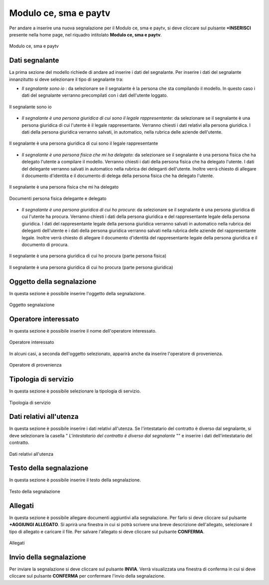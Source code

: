 Modulo ce, sma e paytv 
===========

Per andare a inserire una nuova segnalazione per il Modulo ce, sma e paytv, si deve cliccare sul pulsante **+INSERISCI** presente nella home page,
nel riquadro intitolato **Modulo ce, sma e paytv**.

.. figure:: /media/modelloD.png
   :align: center
   :name: modello-D
   :alt: Modulo ce, sma e paytv

   Modulo ce, sma e paytv

Dati segnalante
----------------
La prima sezione del modello richiede di andare ad inserire i dati del segnalante. Per inserire i dati del segnalante innanzitutto si 
deve selezionare il tipo di segnalante tra: 

- *Il segnalante sono io* : da selezionare se il segnalante è la persona che sta compilando il modello. In questo caso i dati del segnalante verranno precompilati con i dati dell'utente loggato.

.. figure:: /media/segnalantesonoio.png
   :align: center
   :name: modello-D
   :alt: Il segnalante sono io

   Il segnalante sono io

- *Il segnalante è una persona giuridica di cui sono il legale rappresentante*: da selezionare se il segnalante è una persona giuridica di cui l'utente è il legale rappresentante. Verranno chiesti i dati relativi alla persona giuridica. I dati della persona giuridica verranno salvati, in automatico, nella rubrica delle aziende dell'utente.

.. figure:: /media/personsagiuridicadelegata.png
   :align: center
   :name: modello-D
   :alt: Il segnalante è una persona giuridica di cui sono il legale rappresentante

   Il segnalante è una persona giuridica di cui sono il legale rappresentante

- *Il segnalante è una persona fisica che mi ha delegato*: da selezionare se il segnalante è una persona fisica che ha delegato l'utente a compilare il modello. Verranno chiesti i dati della persona fisica che ha delegato l'utente. I dati del delegante verranno salvati in automatico nella rubrica dei deleganti dell'utente. Inoltre verrà chiesto di allegare il documento d'identita e il documento di delega della persona fisica che ha delegato l'utente.

.. figure:: /media/personafisicaModelloD1.png
   :align: center
   :name: modello-D
   :alt: Il segnalante è una persona fisica che mi ha delegato

   Il segnalante è una persona fisica che mi ha delegato

.. figure:: /media/personafisicaModelloD2.png
   :align: center
   :name: modello-D
   :alt: Documenti persona fisica delegante e delegato

   Documenti persona fisica delegante e delegato

- *Il segnalante è una persona giuridica di cui ho procura*: da selezionare se il segnalante è una persona giuridica di cui l'utente ha procura. Verranno chiesti i dati della persona giuridica e del rappresentante legale della persona giuridica. I dati del rappresentante legale della persona giuridica verranno salvati in automatico nella rubrica dei deleganti dell'utente e i dati della persona giuridica verranno salvati nella rubrica delle aziende del rappresentante legale. Inoltre verrà chiesto di allegare il documento d'identità del rappresentante legale della persona giuridica e il documento di procura.

.. figure:: /media/personagiuridicadicuihoprocura1.png
   :align: center
   :name: modello-D
   :alt: Il segnalante è una persona giuridica di cui ho procura

   Il segnalante è una persona giuridica di cui ho procura (parte persona fisica)

.. figure:: /media/personagiuridicadicuihoprocura2.png
   :align: center
   :name: modello-D
   :alt: Il segnalante è una persona giuridica di cui ho procura

   Il segnalante è una persona giuridica di cui ho procura (parte persona giuridica)

Oggetto della segnalazione
--------------------------
In questa sezione è possibile inserire l'oggetto della segnalazione.

.. figure:: /media/oggettosegnalazione.png
   :align: center
   :name: modello-D
   :alt: Inserire Oggetto

   Oggetto segnalazione

Operatore interessato
---------------------
In questa sezione è possibile inserire il nome dell'operatore interessato.

.. figure:: /media/operatoreinteressato.png
   :align: center
   :name: modello-D
   :alt: Operatore interessato

   Operatore interessato

In alcuni casi, a seconda dell'oggetto selezionato, apparirà anche da inserire l'operatore di provenienza.

.. figure:: /media/operatoreprovenienza.png
   :align: center
   :name: modello-D
   :alt: Operatore di provenienza

   Operatore di provenienza

Tipologia di servizio
---------------------
In questa sezione è possibile selezionare la tipologia di servizio.

.. figure:: /media/tipologiaservizio.png
   :align: center
   :name: modello-D
   :alt: Tipologia di servizio

   Tipologia di servizio

Dati relativi all'utenza
------------------------
In questa sezione è possibile inserire i dati relativi all'utenza. 
Se l'intestatario del contratto è diverso dal segnalante, si deve selezionare la casella " *L'intestatario del contratto è diverso dal segnalante* ""
e inserire i dati dell'intestatario del contratto.

.. figure:: /media/datiutenza.png
   :align: center
   :name: modello-D
   :alt: Dati relativi all'utenza

   Dati relativi all'utenza

Testo della segnalazione
------------------------
In questa sezione è possibile inserire il testo della segnalazione.

.. figure:: /media/testosegnalazione.png
   :align: center
   :name: modello-D
   :alt: Testo della segnalazione

   Testo della segnalazione

Allegati
--------
In questa sezione è possibile allegare documenti aggiuntivi alla segnalazione.
Per farlo si deve cliccare sul pulsante **+AGGIUNGI ALLEGATO**. Si aprirà una finestra in cui si potrà scrivere una breve descrizione
dell'allegato, selezionare il tipo di allegato e caricare il file. Per salvare l'allegato si deve cliccare sul pulsante **CONFERMA**.

.. figure:: /media/allegati.png
   :align: center
   :name: modello-D
   :alt: Allegati

   Allegati

Invio della segnalazione
------------------------
Per inviare la segnalazione si deve cliccare sul pulsante **INVIA**. Verrà visualizzata una finestra di conferma in cui si
deve cliccare sul pulsante **CONFERMA** per confermare l'invio della segnalazione.


